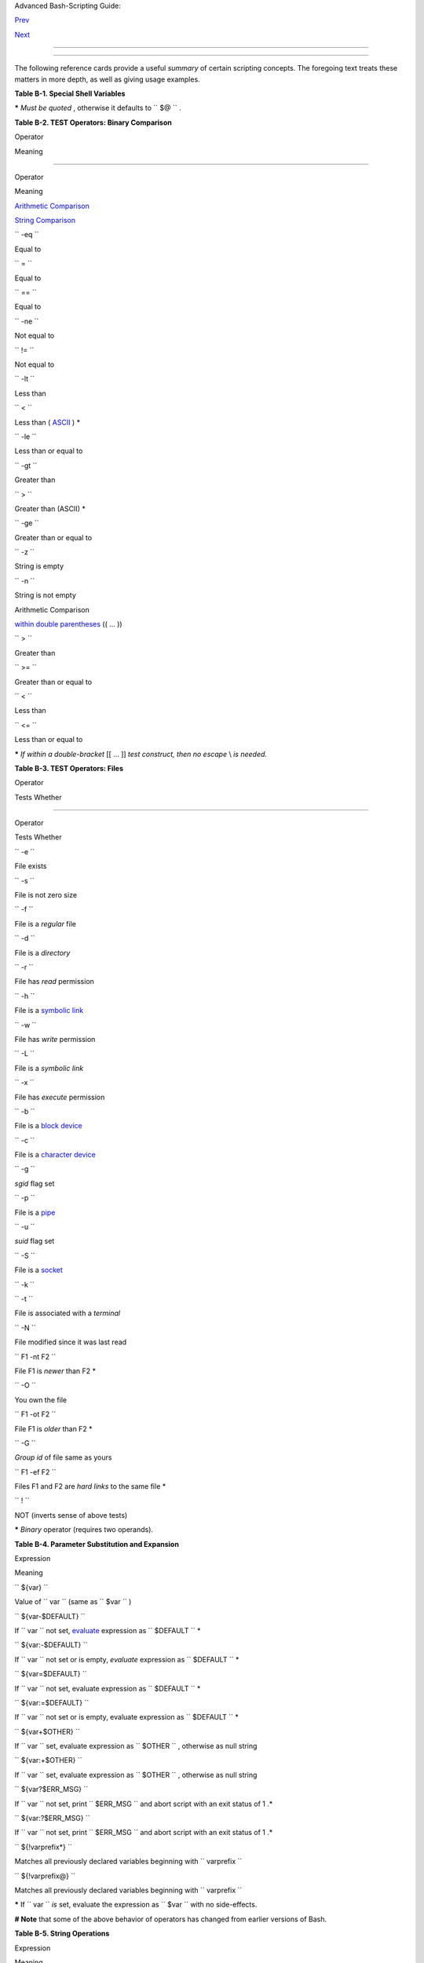 .. raw:: html

   <div class="NAVHEADER">

.. raw:: html

   <table border="0" cellpadding="0" cellspacing="0" summary="Header navigation table" width="100%">

.. raw:: html

   <tr>

.. raw:: html

   <th align="center" colspan="3">

Advanced Bash-Scripting Guide:

.. raw:: html

   </th>

.. raw:: html

   </tr>

.. raw:: html

   <tr>

.. raw:: html

   <td align="left" valign="bottom" width="10%">

`Prev <contributed-scripts.html>`__

.. raw:: html

   </td>

.. raw:: html

   <td align="center" valign="bottom" width="80%">

.. raw:: html

   </td>

.. raw:: html

   <td align="right" valign="bottom" width="10%">

`Next <sedawk.html>`__

.. raw:: html

   </td>

.. raw:: html

   </tr>

.. raw:: html

   </table>

--------------

.. raw:: html

   </div>

.. raw:: html

   <div class="APPENDIX">

  Appendix B. Reference Cards
============================

The following reference cards provide a useful *summary* of certain
scripting concepts. The foregoing text treats these matters in more
depth, as well as giving usage examples.

.. raw:: html

   <div class="TABLE">

**Table B-1. Special Shell Variables**

+--------------------------------------+--------------------------------------+
| Variable                             |
| Meaning                              |
+======================================+======================================+
| ``          $0         ``            | ``          $1         ``            |
| Filename of script                   | Positional parameter #1              |
+--------------------------------------+--------------------------------------+

.. raw:: html

   </div>

**\*** *Must be quoted* , otherwise it defaults to ``      $@     `` .

.. raw:: html

   <div class="TABLE">

**Table B-2. TEST Operators: Binary Comparison**

.. raw:: html

   <table border="1" class="CALSTABLE">

.. raw:: html

   <thead>

.. raw:: html

   <tr>

.. raw:: html

   <th align="LEFT" valign="TOP">

Operator

.. raw:: html

   </th>

.. raw:: html

   <th align="LEFT" valign="TOP">

Meaning

.. raw:: html

   </th>

.. raw:: html

   <th align="LEFT" valign="TOP">

-----

.. raw:: html

   </th>

.. raw:: html

   <th align="LEFT" valign="TOP">

Operator

.. raw:: html

   </th>

.. raw:: html

   <th align="LEFT" valign="TOP">

Meaning

.. raw:: html

   </th>

.. raw:: html

   </tr>

.. raw:: html

   </thead>

.. raw:: html

   <tbody>

.. raw:: html

   <tr>

.. raw:: html

   <td align="LEFT" valign="TOP">

.. raw:: html

   </td>

.. raw:: html

   <td align="LEFT" valign="TOP">

.. raw:: html

   </td>

.. raw:: html

   <td>

.. raw:: html

   </td>

.. raw:: html

   <td>

.. raw:: html

   </td>

.. raw:: html

   <td>

.. raw:: html

   </td>

.. raw:: html

   </tr>

.. raw:: html

   <tr>

.. raw:: html

   <td align="LEFT" valign="TOP">

`Arithmetic Comparison <comparison-ops.html#ICOMPARISON1>`__

.. raw:: html

   </td>

.. raw:: html

   <td align="LEFT" valign="TOP">

.. raw:: html

   </td>

.. raw:: html

   <td align="LEFT" valign="TOP">

.. raw:: html

   </td>

.. raw:: html

   <td align="LEFT" valign="TOP">

`String Comparison <comparison-ops.html#SCOMPARISON1>`__

.. raw:: html

   </td>

.. raw:: html

   <td align="LEFT" valign="TOP">

.. raw:: html

   </td>

.. raw:: html

   </tr>

.. raw:: html

   <tr>

.. raw:: html

   <td align="LEFT" valign="TOP">

``          -eq         ``

.. raw:: html

   </td>

.. raw:: html

   <td align="LEFT" valign="TOP">

Equal to

.. raw:: html

   </td>

.. raw:: html

   <td align="LEFT" valign="TOP">

.. raw:: html

   </td>

.. raw:: html

   <td align="LEFT" valign="TOP">

``          =         ``

.. raw:: html

   </td>

.. raw:: html

   <td align="LEFT" valign="TOP">

Equal to

.. raw:: html

   </td>

.. raw:: html

   </tr>

.. raw:: html

   <tr>

.. raw:: html

   <td align="LEFT" valign="TOP">

.. raw:: html

   </td>

.. raw:: html

   <td align="LEFT" valign="TOP">

.. raw:: html

   </td>

.. raw:: html

   <td align="LEFT" valign="TOP">

.. raw:: html

   </td>

.. raw:: html

   <td align="LEFT" valign="TOP">

``          ==         ``

.. raw:: html

   </td>

.. raw:: html

   <td align="LEFT" valign="TOP">

Equal to

.. raw:: html

   </td>

.. raw:: html

   </tr>

.. raw:: html

   <tr>

.. raw:: html

   <td align="LEFT" valign="TOP">

``          -ne         ``

.. raw:: html

   </td>

.. raw:: html

   <td align="LEFT" valign="TOP">

Not equal to

.. raw:: html

   </td>

.. raw:: html

   <td align="LEFT" valign="TOP">

.. raw:: html

   </td>

.. raw:: html

   <td align="LEFT" valign="TOP">

``          !=         ``

.. raw:: html

   </td>

.. raw:: html

   <td align="LEFT" valign="TOP">

Not equal to

.. raw:: html

   </td>

.. raw:: html

   </tr>

.. raw:: html

   <tr>

.. raw:: html

   <td align="LEFT" valign="TOP">

``          -lt         ``

.. raw:: html

   </td>

.. raw:: html

   <td align="LEFT" valign="TOP">

Less than

.. raw:: html

   </td>

.. raw:: html

   <td align="LEFT" valign="TOP">

.. raw:: html

   </td>

.. raw:: html

   <td align="LEFT" valign="TOP">

``          \<         ``

.. raw:: html

   </td>

.. raw:: html

   <td align="LEFT" valign="TOP">

Less than ( `ASCII <special-chars.html#ASCIIDEF>`__ ) \*

.. raw:: html

   </td>

.. raw:: html

   </tr>

.. raw:: html

   <tr>

.. raw:: html

   <td align="LEFT" valign="TOP">

``          -le         ``

.. raw:: html

   </td>

.. raw:: html

   <td align="LEFT" valign="TOP">

Less than or equal to

.. raw:: html

   </td>

.. raw:: html

   <td align="LEFT" valign="TOP">

.. raw:: html

   </td>

.. raw:: html

   <td align="LEFT" valign="TOP">

.. raw:: html

   </td>

.. raw:: html

   <td>

.. raw:: html

   </td>

.. raw:: html

   </tr>

.. raw:: html

   <tr>

.. raw:: html

   <td align="LEFT" valign="TOP">

``          -gt         ``

.. raw:: html

   </td>

.. raw:: html

   <td align="LEFT" valign="TOP">

Greater than

.. raw:: html

   </td>

.. raw:: html

   <td align="LEFT" valign="TOP">

.. raw:: html

   </td>

.. raw:: html

   <td align="LEFT" valign="TOP">

``          \>         ``

.. raw:: html

   </td>

.. raw:: html

   <td align="LEFT" valign="TOP">

Greater than (ASCII) \*

.. raw:: html

   </td>

.. raw:: html

   </tr>

.. raw:: html

   <tr>

.. raw:: html

   <td align="LEFT" valign="TOP">

``          -ge         ``

.. raw:: html

   </td>

.. raw:: html

   <td align="LEFT" valign="TOP">

Greater than or equal to

.. raw:: html

   </td>

.. raw:: html

   <td align="LEFT" valign="TOP">

.. raw:: html

   </td>

.. raw:: html

   <td align="LEFT" valign="TOP">

.. raw:: html

   </td>

.. raw:: html

   <td>

.. raw:: html

   </td>

.. raw:: html

   </tr>

.. raw:: html

   <tr>

.. raw:: html

   <td align="LEFT" valign="TOP">

.. raw:: html

   </td>

.. raw:: html

   <td align="LEFT" valign="TOP">

.. raw:: html

   </td>

.. raw:: html

   <td align="LEFT" valign="TOP">

.. raw:: html

   </td>

.. raw:: html

   <td align="LEFT" valign="TOP">

``          -z         ``

.. raw:: html

   </td>

.. raw:: html

   <td align="LEFT" valign="TOP">

String is empty

.. raw:: html

   </td>

.. raw:: html

   </tr>

.. raw:: html

   <tr>

.. raw:: html

   <td align="LEFT" valign="TOP">

.. raw:: html

   </td>

.. raw:: html

   <td align="LEFT" valign="TOP">

.. raw:: html

   </td>

.. raw:: html

   <td align="LEFT" valign="TOP">

.. raw:: html

   </td>

.. raw:: html

   <td align="LEFT" valign="TOP">

``          -n         ``

.. raw:: html

   </td>

.. raw:: html

   <td align="LEFT" valign="TOP">

String is not empty

.. raw:: html

   </td>

.. raw:: html

   </tr>

.. raw:: html

   <tr>

.. raw:: html

   <td align="LEFT" valign="TOP">

.. raw:: html

   </td>

.. raw:: html

   <td align="LEFT" valign="TOP">

.. raw:: html

   </td>

.. raw:: html

   <td>

.. raw:: html

   </td>

.. raw:: html

   <td>

.. raw:: html

   </td>

.. raw:: html

   <td>

.. raw:: html

   </td>

.. raw:: html

   </tr>

.. raw:: html

   <tr>

.. raw:: html

   <td align="LEFT" valign="TOP">

Arithmetic Comparison

.. raw:: html

   </td>

.. raw:: html

   <td align="LEFT" valign="TOP">

`within double parentheses <testconstructs.html#DBLPRX>`__ (( ... ))

.. raw:: html

   </td>

.. raw:: html

   <td>

.. raw:: html

   </td>

.. raw:: html

   <td>

.. raw:: html

   </td>

.. raw:: html

   <td>

.. raw:: html

   </td>

.. raw:: html

   </tr>

.. raw:: html

   <tr>

.. raw:: html

   <td align="LEFT" valign="TOP">

``          >         ``

.. raw:: html

   </td>

.. raw:: html

   <td align="LEFT" valign="TOP">

Greater than

.. raw:: html

   </td>

.. raw:: html

   <td>

.. raw:: html

   </td>

.. raw:: html

   <td>

.. raw:: html

   </td>

.. raw:: html

   <td>

.. raw:: html

   </td>

.. raw:: html

   </tr>

.. raw:: html

   <tr>

.. raw:: html

   <td align="LEFT" valign="TOP">

``          >=         ``

.. raw:: html

   </td>

.. raw:: html

   <td align="LEFT" valign="TOP">

Greater than or equal to

.. raw:: html

   </td>

.. raw:: html

   <td>

.. raw:: html

   </td>

.. raw:: html

   <td>

.. raw:: html

   </td>

.. raw:: html

   <td>

.. raw:: html

   </td>

.. raw:: html

   </tr>

.. raw:: html

   <tr>

.. raw:: html

   <td align="LEFT" valign="TOP">

``          <         ``

.. raw:: html

   </td>

.. raw:: html

   <td align="LEFT" valign="TOP">

Less than

.. raw:: html

   </td>

.. raw:: html

   <td>

.. raw:: html

   </td>

.. raw:: html

   <td>

.. raw:: html

   </td>

.. raw:: html

   <td>

.. raw:: html

   </td>

.. raw:: html

   </tr>

.. raw:: html

   <tr>

.. raw:: html

   <td align="LEFT" valign="TOP">

``          <=         ``

.. raw:: html

   </td>

.. raw:: html

   <td align="LEFT" valign="TOP">

Less than or equal to

.. raw:: html

   </td>

.. raw:: html

   <td>

.. raw:: html

   </td>

.. raw:: html

   <td>

.. raw:: html

   </td>

.. raw:: html

   <td>

.. raw:: html

   </td>

.. raw:: html

   </tr>

.. raw:: html

   </tbody>

.. raw:: html

   </table>

.. raw:: html

   </div>

**\*** *If within a double-bracket* [[ ... ]] *test construct, then no
escape* \\ *is needed.*

.. raw:: html

   <div class="TABLE">

**Table B-3. TEST Operators: Files**

.. raw:: html

   <table border="1" class="CALSTABLE">

.. raw:: html

   <thead>

.. raw:: html

   <tr>

.. raw:: html

   <th align="LEFT" valign="TOP">

Operator

.. raw:: html

   </th>

.. raw:: html

   <th align="LEFT" valign="TOP">

Tests Whether

.. raw:: html

   </th>

.. raw:: html

   <th align="LEFT" valign="TOP">

-----

.. raw:: html

   </th>

.. raw:: html

   <th align="LEFT" valign="TOP">

Operator

.. raw:: html

   </th>

.. raw:: html

   <th align="LEFT" valign="TOP">

Tests Whether

.. raw:: html

   </th>

.. raw:: html

   </tr>

.. raw:: html

   </thead>

.. raw:: html

   <tbody>

.. raw:: html

   <tr>

.. raw:: html

   <td align="LEFT" valign="TOP">

``          -e         ``

.. raw:: html

   </td>

.. raw:: html

   <td align="LEFT" valign="TOP">

File exists

.. raw:: html

   </td>

.. raw:: html

   <td align="LEFT" valign="TOP">

.. raw:: html

   </td>

.. raw:: html

   <td align="LEFT" valign="TOP">

``          -s         ``

.. raw:: html

   </td>

.. raw:: html

   <td align="LEFT" valign="TOP">

File is not zero size

.. raw:: html

   </td>

.. raw:: html

   </tr>

.. raw:: html

   <tr>

.. raw:: html

   <td align="LEFT" valign="TOP">

``          -f         ``

.. raw:: html

   </td>

.. raw:: html

   <td align="LEFT" valign="TOP">

File is a *regular* file

.. raw:: html

   </td>

.. raw:: html

   <td>

.. raw:: html

   </td>

.. raw:: html

   <td>

.. raw:: html

   </td>

.. raw:: html

   <td>

.. raw:: html

   </td>

.. raw:: html

   </tr>

.. raw:: html

   <tr>

.. raw:: html

   <td align="LEFT" valign="TOP">

``          -d         ``

.. raw:: html

   </td>

.. raw:: html

   <td align="LEFT" valign="TOP">

File is a *directory*

.. raw:: html

   </td>

.. raw:: html

   <td align="LEFT" valign="TOP">

.. raw:: html

   </td>

.. raw:: html

   <td align="LEFT" valign="TOP">

``          -r         ``

.. raw:: html

   </td>

.. raw:: html

   <td align="LEFT" valign="TOP">

File has *read* permission

.. raw:: html

   </td>

.. raw:: html

   </tr>

.. raw:: html

   <tr>

.. raw:: html

   <td align="LEFT" valign="TOP">

``          -h         ``

.. raw:: html

   </td>

.. raw:: html

   <td align="LEFT" valign="TOP">

File is a `symbolic link <basic.html#SYMLINKREF>`__

.. raw:: html

   </td>

.. raw:: html

   <td align="LEFT" valign="TOP">

.. raw:: html

   </td>

.. raw:: html

   <td align="LEFT" valign="TOP">

``          -w         ``

.. raw:: html

   </td>

.. raw:: html

   <td align="LEFT" valign="TOP">

File has *write* permission

.. raw:: html

   </td>

.. raw:: html

   </tr>

.. raw:: html

   <tr>

.. raw:: html

   <td align="LEFT" valign="TOP">

``          -L         ``

.. raw:: html

   </td>

.. raw:: html

   <td align="LEFT" valign="TOP">

File is a *symbolic link*

.. raw:: html

   </td>

.. raw:: html

   <td align="LEFT" valign="TOP">

.. raw:: html

   </td>

.. raw:: html

   <td align="LEFT" valign="TOP">

``          -x         ``

.. raw:: html

   </td>

.. raw:: html

   <td align="LEFT" valign="TOP">

File has *execute* permission

.. raw:: html

   </td>

.. raw:: html

   </tr>

.. raw:: html

   <tr>

.. raw:: html

   <td align="LEFT" valign="TOP">

``          -b         ``

.. raw:: html

   </td>

.. raw:: html

   <td align="LEFT" valign="TOP">

File is a `block device <devref1.html#BLOCKDEVREF>`__

.. raw:: html

   </td>

.. raw:: html

   <td>

.. raw:: html

   </td>

.. raw:: html

   <td>

.. raw:: html

   </td>

.. raw:: html

   <td>

.. raw:: html

   </td>

.. raw:: html

   </tr>

.. raw:: html

   <tr>

.. raw:: html

   <td align="LEFT" valign="TOP">

``          -c         ``

.. raw:: html

   </td>

.. raw:: html

   <td align="LEFT" valign="TOP">

File is a `character device <devref1.html#CHARDEVREF>`__

.. raw:: html

   </td>

.. raw:: html

   <td align="LEFT" valign="TOP">

.. raw:: html

   </td>

.. raw:: html

   <td align="LEFT" valign="TOP">

``          -g         ``

.. raw:: html

   </td>

.. raw:: html

   <td align="LEFT" valign="TOP">

*sgid* flag set

.. raw:: html

   </td>

.. raw:: html

   </tr>

.. raw:: html

   <tr>

.. raw:: html

   <td align="LEFT" valign="TOP">

``          -p         ``

.. raw:: html

   </td>

.. raw:: html

   <td align="LEFT" valign="TOP">

File is a `pipe <special-chars.html#PIPEREF>`__

.. raw:: html

   </td>

.. raw:: html

   <td align="LEFT" valign="TOP">

.. raw:: html

   </td>

.. raw:: html

   <td align="LEFT" valign="TOP">

``          -u         ``

.. raw:: html

   </td>

.. raw:: html

   <td align="LEFT" valign="TOP">

*suid* flag set

.. raw:: html

   </td>

.. raw:: html

   </tr>

.. raw:: html

   <tr>

.. raw:: html

   <td align="LEFT" valign="TOP">

``          -S         ``

.. raw:: html

   </td>

.. raw:: html

   <td align="LEFT" valign="TOP">

File is a `socket <devref1.html#SOCKETREF>`__

.. raw:: html

   </td>

.. raw:: html

   <td align="LEFT" valign="TOP">

.. raw:: html

   </td>

.. raw:: html

   <td align="LEFT" valign="TOP">

``          -k         ``

.. raw:: html

   </td>

.. raw:: html

   <td align="LEFT" valign="TOP">

 "sticky bit" set

.. raw:: html

   </td>

.. raw:: html

   </tr>

.. raw:: html

   <tr>

.. raw:: html

   <td align="LEFT" valign="TOP">

``          -t         ``

.. raw:: html

   </td>

.. raw:: html

   <td align="LEFT" valign="TOP">

File is associated with a *terminal*

.. raw:: html

   </td>

.. raw:: html

   <td>

.. raw:: html

   </td>

.. raw:: html

   <td>

.. raw:: html

   </td>

.. raw:: html

   <td>

.. raw:: html

   </td>

.. raw:: html

   </tr>

.. raw:: html

   <tr>

.. raw:: html

   <td align="LEFT" valign="TOP">

.. raw:: html

   </td>

.. raw:: html

   <td>

.. raw:: html

   </td>

.. raw:: html

   <td>

.. raw:: html

   </td>

.. raw:: html

   <td>

.. raw:: html

   </td>

.. raw:: html

   <td>

.. raw:: html

   </td>

.. raw:: html

   </tr>

.. raw:: html

   <tr>

.. raw:: html

   <td align="LEFT" valign="TOP">

``          -N         ``

.. raw:: html

   </td>

.. raw:: html

   <td align="LEFT" valign="TOP">

File modified since it was last read

.. raw:: html

   </td>

.. raw:: html

   <td align="LEFT" valign="TOP">

.. raw:: html

   </td>

.. raw:: html

   <td align="LEFT" valign="TOP">

``          F1 -nt F2         ``

.. raw:: html

   </td>

.. raw:: html

   <td align="LEFT" valign="TOP">

File F1 is *newer* than F2 \*

.. raw:: html

   </td>

.. raw:: html

   </tr>

.. raw:: html

   <tr>

.. raw:: html

   <td align="LEFT" valign="TOP">

``          -O         ``

.. raw:: html

   </td>

.. raw:: html

   <td align="LEFT" valign="TOP">

You own the file

.. raw:: html

   </td>

.. raw:: html

   <td align="LEFT" valign="TOP">

.. raw:: html

   </td>

.. raw:: html

   <td align="LEFT" valign="TOP">

``          F1 -ot F2         ``

.. raw:: html

   </td>

.. raw:: html

   <td align="LEFT" valign="TOP">

File F1 is *older* than F2 \*

.. raw:: html

   </td>

.. raw:: html

   </tr>

.. raw:: html

   <tr>

.. raw:: html

   <td align="LEFT" valign="TOP">

``          -G         ``

.. raw:: html

   </td>

.. raw:: html

   <td align="LEFT" valign="TOP">

*Group id* of file same as yours

.. raw:: html

   </td>

.. raw:: html

   <td align="LEFT" valign="TOP">

.. raw:: html

   </td>

.. raw:: html

   <td align="LEFT" valign="TOP">

``          F1 -ef F2         ``

.. raw:: html

   </td>

.. raw:: html

   <td align="LEFT" valign="TOP">

Files F1 and F2 are *hard links* to the same file \*

.. raw:: html

   </td>

.. raw:: html

   </tr>

.. raw:: html

   <tr>

.. raw:: html

   <td align="LEFT" valign="TOP">

.. raw:: html

   </td>

.. raw:: html

   <td>

.. raw:: html

   </td>

.. raw:: html

   <td>

.. raw:: html

   </td>

.. raw:: html

   <td>

.. raw:: html

   </td>

.. raw:: html

   <td>

.. raw:: html

   </td>

.. raw:: html

   </tr>

.. raw:: html

   <tr>

.. raw:: html

   <td align="LEFT" valign="TOP">

``          !         ``

.. raw:: html

   </td>

.. raw:: html

   <td align="LEFT" valign="TOP">

NOT (inverts sense of above tests)

.. raw:: html

   </td>

.. raw:: html

   <td>

.. raw:: html

   </td>

.. raw:: html

   <td>

.. raw:: html

   </td>

.. raw:: html

   <td>

.. raw:: html

   </td>

.. raw:: html

   </tr>

.. raw:: html

   </tbody>

.. raw:: html

   </table>

.. raw:: html

   </div>

**\*** *Binary* operator (requires two operands).

.. raw:: html

   <div class="TABLE">

**Table B-4. Parameter Substitution and Expansion**

.. raw:: html

   <table border="1" class="CALSTABLE">

.. raw:: html

   <thead>

.. raw:: html

   <tr>

.. raw:: html

   <th align="LEFT" valign="TOP">

Expression

.. raw:: html

   </th>

.. raw:: html

   <th align="LEFT" valign="TOP">

Meaning

.. raw:: html

   </th>

.. raw:: html

   </tr>

.. raw:: html

   </thead>

.. raw:: html

   <tbody>

.. raw:: html

   <tr>

.. raw:: html

   <td align="LEFT" valign="TOP">

``          ${var}         ``

.. raw:: html

   </td>

.. raw:: html

   <td align="LEFT" valign="TOP">

Value of ``                     var                   `` (same as
``                     $var                   `` )

.. raw:: html

   </td>

.. raw:: html

   </tr>

.. raw:: html

   <tr>

.. raw:: html

   <td align="LEFT" valign="TOP">

.. raw:: html

   </td>

.. raw:: html

   <td align="LEFT" valign="TOP">

.. raw:: html

   </td>

.. raw:: html

   </tr>

.. raw:: html

   <tr>

.. raw:: html

   <td align="LEFT" valign="TOP">

``          ${var-$DEFAULT}         ``

.. raw:: html

   </td>

.. raw:: html

   <td align="LEFT" valign="TOP">

If ``                     var                   `` not set,
`evaluate <internal.html#EVALREF>`__ expression as
``                     $DEFAULT                   `` \*

.. raw:: html

   </td>

.. raw:: html

   </tr>

.. raw:: html

   <tr>

.. raw:: html

   <td align="LEFT" valign="TOP">

``          ${var:-$DEFAULT}         ``

.. raw:: html

   </td>

.. raw:: html

   <td align="LEFT" valign="TOP">

If ``                     var                   `` not set or is empty,
*evaluate* expression as
``                     $DEFAULT                   `` \*

.. raw:: html

   </td>

.. raw:: html

   </tr>

.. raw:: html

   <tr>

.. raw:: html

   <td align="LEFT" valign="TOP">

.. raw:: html

   </td>

.. raw:: html

   <td align="LEFT" valign="TOP">

.. raw:: html

   </td>

.. raw:: html

   </tr>

.. raw:: html

   <tr>

.. raw:: html

   <td align="LEFT" valign="TOP">

``          ${var=$DEFAULT}         ``

.. raw:: html

   </td>

.. raw:: html

   <td align="LEFT" valign="TOP">

If ``                     var                   `` not set, evaluate
expression as ``                     $DEFAULT                   `` \*

.. raw:: html

   </td>

.. raw:: html

   </tr>

.. raw:: html

   <tr>

.. raw:: html

   <td align="LEFT" valign="TOP">

``          ${var:=$DEFAULT}         ``

.. raw:: html

   </td>

.. raw:: html

   <td align="LEFT" valign="TOP">

If ``                     var                   `` not set or is empty,
evaluate expression as
``                     $DEFAULT                   `` \*

.. raw:: html

   </td>

.. raw:: html

   </tr>

.. raw:: html

   <tr>

.. raw:: html

   <td align="LEFT" valign="TOP">

.. raw:: html

   </td>

.. raw:: html

   <td align="LEFT" valign="TOP">

.. raw:: html

   </td>

.. raw:: html

   </tr>

.. raw:: html

   <tr>

.. raw:: html

   <td align="LEFT" valign="TOP">

``          ${var+$OTHER}         ``

.. raw:: html

   </td>

.. raw:: html

   <td align="LEFT" valign="TOP">

If ``                     var                   `` set, evaluate
expression as ``                     $OTHER                   `` ,
otherwise as null string

.. raw:: html

   </td>

.. raw:: html

   </tr>

.. raw:: html

   <tr>

.. raw:: html

   <td align="LEFT" valign="TOP">

``          ${var:+$OTHER}         ``

.. raw:: html

   </td>

.. raw:: html

   <td align="LEFT" valign="TOP">

If ``                     var                   `` set, evaluate
expression as ``                     $OTHER                   `` ,
otherwise as null string

.. raw:: html

   </td>

.. raw:: html

   </tr>

.. raw:: html

   <tr>

.. raw:: html

   <td align="LEFT" valign="TOP">

.. raw:: html

   </td>

.. raw:: html

   <td align="LEFT" valign="TOP">

.. raw:: html

   </td>

.. raw:: html

   </tr>

.. raw:: html

   <tr>

.. raw:: html

   <td align="LEFT" valign="TOP">

``          ${var?$ERR_MSG}         ``

.. raw:: html

   </td>

.. raw:: html

   <td align="LEFT" valign="TOP">

If ``                     var                   `` not set, print
``                     $ERR_MSG                   `` and abort script
with an exit status of 1 .\*

.. raw:: html

   </td>

.. raw:: html

   </tr>

.. raw:: html

   <tr>

.. raw:: html

   <td align="LEFT" valign="TOP">

``          ${var:?$ERR_MSG}         ``

.. raw:: html

   </td>

.. raw:: html

   <td align="LEFT" valign="TOP">

If ``                     var                   `` not set, print
``                     $ERR_MSG                   `` and abort script
with an exit status of 1 .\*

.. raw:: html

   </td>

.. raw:: html

   </tr>

.. raw:: html

   <tr>

.. raw:: html

   <td align="LEFT" valign="TOP">

.. raw:: html

   </td>

.. raw:: html

   <td align="LEFT" valign="TOP">

.. raw:: html

   </td>

.. raw:: html

   </tr>

.. raw:: html

   <tr>

.. raw:: html

   <td align="LEFT" valign="TOP">

``          ${!varprefix*}         ``

.. raw:: html

   </td>

.. raw:: html

   <td align="LEFT" valign="TOP">

Matches all previously declared variables beginning with
``                     varprefix                   ``

.. raw:: html

   </td>

.. raw:: html

   </tr>

.. raw:: html

   <tr>

.. raw:: html

   <td align="LEFT" valign="TOP">

``          ${!varprefix@}         ``

.. raw:: html

   </td>

.. raw:: html

   <td align="LEFT" valign="TOP">

Matches all previously declared variables beginning with
``                     varprefix                   ``

.. raw:: html

   </td>

.. raw:: html

   </tr>

.. raw:: html

   </tbody>

.. raw:: html

   </table>

.. raw:: html

   </div>

**\*** If ``             var           `` *is* set, evaluate the
expression as ``             $var           `` with no side-effects.

**# Note** that some of the above behavior of operators has changed from
earlier versions of Bash.

.. raw:: html

   <div class="TABLE">

**Table B-5. String Operations**

.. raw:: html

   <table border="1" class="CALSTABLE">

.. raw:: html

   <thead>

.. raw:: html

   <tr>

.. raw:: html

   <th align="LEFT" valign="TOP">

Expression

.. raw:: html

   </th>

.. raw:: html

   <th align="LEFT" valign="TOP">

Meaning

.. raw:: html

   </th>

.. raw:: html

   </tr>

.. raw:: html

   </thead>

.. raw:: html

   <tbody>

.. raw:: html

   <tr>

.. raw:: html

   <td align="LEFT" valign="TOP">

``          ${#string}         ``

.. raw:: html

   </td>

.. raw:: html

   <td align="LEFT" valign="TOP">

Length of ``                     $string                   ``

.. raw:: html

   </td>

.. raw:: html

   </tr>

.. raw:: html

   <tr>

.. raw:: html

   <td align="LEFT" valign="TOP">

.. raw:: html

   </td>

.. raw:: html

   <td align="LEFT" valign="TOP">

.. raw:: html

   </td>

.. raw:: html

   </tr>

.. raw:: html

   <tr>

.. raw:: html

   <td align="LEFT" valign="TOP">

``          ${string:position}         ``

.. raw:: html

   </td>

.. raw:: html

   <td align="LEFT" valign="TOP">

Extract substring from
``                     $string                   `` at
``                     $position                   ``

.. raw:: html

   </td>

.. raw:: html

   </tr>

.. raw:: html

   <tr>

.. raw:: html

   <td align="LEFT" valign="TOP">

``          ${string:position:length}         ``

.. raw:: html

   </td>

.. raw:: html

   <td align="LEFT" valign="TOP">

Extract ``                     $length                   `` characters
substring from ``                     $string                   `` at
``                     $position                   `` [zero-indexed,
first character is at position 0]

.. raw:: html

   </td>

.. raw:: html

   </tr>

.. raw:: html

   <tr>

.. raw:: html

   <td align="LEFT" valign="TOP">

.. raw:: html

   </td>

.. raw:: html

   <td align="LEFT" valign="TOP">

.. raw:: html

   </td>

.. raw:: html

   </tr>

.. raw:: html

   <tr>

.. raw:: html

   <td align="LEFT" valign="TOP">

``          ${string#substring}         ``

.. raw:: html

   </td>

.. raw:: html

   <td align="LEFT" valign="TOP">

Strip shortest match of
``                     $substring                   `` from front of
``                     $string                   ``

.. raw:: html

   </td>

.. raw:: html

   </tr>

.. raw:: html

   <tr>

.. raw:: html

   <td align="LEFT" valign="TOP">

``          ${string##substring}         ``

.. raw:: html

   </td>

.. raw:: html

   <td align="LEFT" valign="TOP">

Strip longest match of
``                     $substring                   `` from front of
``                     $string                   ``

.. raw:: html

   </td>

.. raw:: html

   </tr>

.. raw:: html

   <tr>

.. raw:: html

   <td align="LEFT" valign="TOP">

``          ${string%substring}         ``

.. raw:: html

   </td>

.. raw:: html

   <td align="LEFT" valign="TOP">

Strip shortest match of
``                     $substring                   `` from back of
``                     $string                   ``

.. raw:: html

   </td>

.. raw:: html

   </tr>

.. raw:: html

   <tr>

.. raw:: html

   <td align="LEFT" valign="TOP">

``          ${string%%substring}         ``

.. raw:: html

   </td>

.. raw:: html

   <td align="LEFT" valign="TOP">

Strip longest match of
``                     $substring                   `` from back of
``                     $string                   ``

.. raw:: html

   </td>

.. raw:: html

   </tr>

.. raw:: html

   <tr>

.. raw:: html

   <td align="LEFT" valign="TOP">

.. raw:: html

   </td>

.. raw:: html

   <td align="LEFT" valign="TOP">

.. raw:: html

   </td>

.. raw:: html

   </tr>

.. raw:: html

   <tr>

.. raw:: html

   <td align="LEFT" valign="TOP">

``          ${string/substring/replacement}         ``

.. raw:: html

   </td>

.. raw:: html

   <td align="LEFT" valign="TOP">

Replace first match of
``                     $substring                   `` with
``                     $replacement                   ``

.. raw:: html

   </td>

.. raw:: html

   </tr>

.. raw:: html

   <tr>

.. raw:: html

   <td align="LEFT" valign="TOP">

``          ${string//substring/replacement}         ``

.. raw:: html

   </td>

.. raw:: html

   <td align="LEFT" valign="TOP">

Replace *all* matches of
``                     $substring                   `` with
``                     $replacement                   ``

.. raw:: html

   </td>

.. raw:: html

   </tr>

.. raw:: html

   <tr>

.. raw:: html

   <td align="LEFT" valign="TOP">

``          ${string/#substring/replacement}         ``

.. raw:: html

   </td>

.. raw:: html

   <td align="LEFT" valign="TOP">

If ``                     $substring                   `` matches
*front* end of ``                     $string                   `` ,
substitute ``                     $replacement                   `` for
``                     $substring                   ``

.. raw:: html

   </td>

.. raw:: html

   </tr>

.. raw:: html

   <tr>

.. raw:: html

   <td align="LEFT" valign="TOP">

``          ${string/%substring/replacement}         ``

.. raw:: html

   </td>

.. raw:: html

   <td align="LEFT" valign="TOP">

If ``                     $substring                   `` matches *back*
end of ``                     $string                   `` , substitute
``                     $replacement                   `` for
``                     $substring                   ``

.. raw:: html

   </td>

.. raw:: html

   </tr>

.. raw:: html

   <tr>

.. raw:: html

   <td align="LEFT" valign="TOP">

.. raw:: html

   </td>

.. raw:: html

   <td align="LEFT" valign="TOP">

.. raw:: html

   </td>

.. raw:: html

   </tr>

.. raw:: html

   <tr>

.. raw:: html

   <td align="LEFT" valign="TOP">

.. raw:: html

   </td>

.. raw:: html

   <td align="LEFT" valign="TOP">

.. raw:: html

   </td>

.. raw:: html

   </tr>

.. raw:: html

   <tr>

.. raw:: html

   <td align="LEFT" valign="TOP">

``          expr match "$string" '$substring'         ``

.. raw:: html

   </td>

.. raw:: html

   <td align="LEFT" valign="TOP">

Length of matching
``                     $substring                   `` \* at beginning
of ``                     $string                   ``

.. raw:: html

   </td>

.. raw:: html

   </tr>

.. raw:: html

   <tr>

.. raw:: html

   <td align="LEFT" valign="TOP">

``          expr "$string" : '$substring'         ``

.. raw:: html

   </td>

.. raw:: html

   <td align="LEFT" valign="TOP">

Length of matching
``                     $substring                   `` \* at beginning
of ``                     $string                   ``

.. raw:: html

   </td>

.. raw:: html

   </tr>

.. raw:: html

   <tr>

.. raw:: html

   <td align="LEFT" valign="TOP">

``          expr index "$string" $substring         ``

.. raw:: html

   </td>

.. raw:: html

   <td align="LEFT" valign="TOP">

Numerical position in
``                     $string                   `` of first character
in ``                     $substring                   `` \* that
matches [0 if no match, first character counts as position 1]

.. raw:: html

   </td>

.. raw:: html

   </tr>

.. raw:: html

   <tr>

.. raw:: html

   <td align="LEFT" valign="TOP">

``          expr substr $string $position             $length         ``

.. raw:: html

   </td>

.. raw:: html

   <td align="LEFT" valign="TOP">

Extract ``                     $length                   `` characters
from ``                     $string                   `` starting at
``                     $position                   `` [0 if no match,
first character counts as position 1]

.. raw:: html

   </td>

.. raw:: html

   </tr>

.. raw:: html

   <tr>

.. raw:: html

   <td align="LEFT" valign="TOP">

``          expr match "$string"             '\($substring\)'         ``

.. raw:: html

   </td>

.. raw:: html

   <td align="LEFT" valign="TOP">

Extract ``                     $substring                   `` \*,
searching from beginning of
``                     $string                   ``

.. raw:: html

   </td>

.. raw:: html

   </tr>

.. raw:: html

   <tr>

.. raw:: html

   <td align="LEFT" valign="TOP">

``          expr "$string" :             '\($substring\)'         ``

.. raw:: html

   </td>

.. raw:: html

   <td align="LEFT" valign="TOP">

Extract ``                     $substring                   `` \* ,
searching from beginning of
``                     $string                   ``

.. raw:: html

   </td>

.. raw:: html

   </tr>

.. raw:: html

   <tr>

.. raw:: html

   <td align="LEFT" valign="TOP">

``          expr match "$string"             '.*\($substring\)'         ``

.. raw:: html

   </td>

.. raw:: html

   <td align="LEFT" valign="TOP">

Extract ``                     $substring                   `` \*,
searching from end of
``                     $string                   ``

.. raw:: html

   </td>

.. raw:: html

   </tr>

.. raw:: html

   <tr>

.. raw:: html

   <td align="LEFT" valign="TOP">

``          expr "$string" :             '.*\($substring\)'         ``

.. raw:: html

   </td>

.. raw:: html

   <td align="LEFT" valign="TOP">

Extract ``                     $substring                   `` \*,
searching from end of
``                     $string                   ``

.. raw:: html

   </td>

.. raw:: html

   </tr>

.. raw:: html

   </tbody>

.. raw:: html

   </table>

.. raw:: html

   </div>

**\*** Where ``             $substring           `` is a `Regular
Expression <regexp.html#REGEXREF>`__ .

.. raw:: html

   <div class="TABLE">

**Table B-6. Miscellaneous Constructs**

.. raw:: html

   <table border="1" class="CALSTABLE">

.. raw:: html

   <thead>

.. raw:: html

   <tr>

.. raw:: html

   <th align="LEFT" valign="TOP">

Expression

.. raw:: html

   </th>

.. raw:: html

   <th align="LEFT" valign="TOP">

Interpretation

.. raw:: html

   </th>

.. raw:: html

   </tr>

.. raw:: html

   </thead>

.. raw:: html

   <tbody>

.. raw:: html

   <tr>

.. raw:: html

   <td align="LEFT" valign="TOP">

.. raw:: html

   </td>

.. raw:: html

   <td align="LEFT" valign="TOP">

.. raw:: html

   </td>

.. raw:: html

   </tr>

.. raw:: html

   <tr>

.. raw:: html

   <td align="LEFT" valign="TOP">

`Brackets <x17129.html#BRACKETSREF>`__

.. raw:: html

   </td>

.. raw:: html

   <td align="LEFT" valign="TOP">

.. raw:: html

   </td>

.. raw:: html

   </tr>

.. raw:: html

   <tr>

.. raw:: html

   <td align="LEFT" valign="TOP">

``          if [ CONDITION ]         ``

.. raw:: html

   </td>

.. raw:: html

   <td align="LEFT" valign="TOP">

`Test construct <special-chars.html#LEFTBRACKET>`__

.. raw:: html

   </td>

.. raw:: html

   </tr>

.. raw:: html

   <tr>

.. raw:: html

   <td align="LEFT" valign="TOP">

``          if [[ CONDITION ]]         ``

.. raw:: html

   </td>

.. raw:: html

   <td align="LEFT" valign="TOP">

`Extended test construct <testconstructs.html#DBLBRACKETS>`__

.. raw:: html

   </td>

.. raw:: html

   </tr>

.. raw:: html

   <tr>

.. raw:: html

   <td align="LEFT" valign="TOP">

``          Array[1]=element1         ``

.. raw:: html

   </td>

.. raw:: html

   <td align="LEFT" valign="TOP">

`Array initialization <arrays.html#ARRAYREF>`__

.. raw:: html

   </td>

.. raw:: html

   </tr>

.. raw:: html

   <tr>

.. raw:: html

   <td align="LEFT" valign="TOP">

``          [a-z]         ``

.. raw:: html

   </td>

.. raw:: html

   <td align="LEFT" valign="TOP">

`Range of characters <x17129.html#BRACKETSREF>`__ within a `Regular
Expression <regexp.html#REGEXREF>`__

.. raw:: html

   </td>

.. raw:: html

   </tr>

.. raw:: html

   <tr>

.. raw:: html

   <td align="LEFT" valign="TOP">

.. raw:: html

   </td>

.. raw:: html

   <td align="LEFT" valign="TOP">

.. raw:: html

   </td>

.. raw:: html

   </tr>

.. raw:: html

   <tr>

.. raw:: html

   <td align="LEFT" valign="TOP">

Curly Brackets

.. raw:: html

   </td>

.. raw:: html

   <td align="LEFT" valign="TOP">

.. raw:: html

   </td>

.. raw:: html

   </tr>

.. raw:: html

   <tr>

.. raw:: html

   <td align="LEFT" valign="TOP">

``          ${variable}         ``

.. raw:: html

   </td>

.. raw:: html

   <td align="LEFT" valign="TOP">

`Parameter substitution <parameter-substitution.html#PARAMSUBREF>`__

.. raw:: html

   </td>

.. raw:: html

   </tr>

.. raw:: html

   <tr>

.. raw:: html

   <td align="LEFT" valign="TOP">

``          ${!variable}         ``

.. raw:: html

   </td>

.. raw:: html

   <td align="LEFT" valign="TOP">

`Indirect variable reference <ivr.html#IVRREF>`__

.. raw:: html

   </td>

.. raw:: html

   </tr>

.. raw:: html

   <tr>

.. raw:: html

   <td align="LEFT" valign="TOP">

``          { command1; command2; . . . commandN; }         ``

.. raw:: html

   </td>

.. raw:: html

   <td align="LEFT" valign="TOP">

`Block of code <special-chars.html#CODEBLOCKREF>`__

.. raw:: html

   </td>

.. raw:: html

   </tr>

.. raw:: html

   <tr>

.. raw:: html

   <td align="LEFT" valign="TOP">

``          {string1,string2,string3,...}         ``

.. raw:: html

   </td>

.. raw:: html

   <td align="LEFT" valign="TOP">

`Brace expansion <special-chars.html#BRACEEXPREF>`__

.. raw:: html

   </td>

.. raw:: html

   </tr>

.. raw:: html

   <tr>

.. raw:: html

   <td align="LEFT" valign="TOP">

``          {a..z}         ``

.. raw:: html

   </td>

.. raw:: html

   <td align="LEFT" valign="TOP">

`Extended brace expansion <bashver3.html#BRACEEXPREF3>`__

.. raw:: html

   </td>

.. raw:: html

   </tr>

.. raw:: html

   <tr>

.. raw:: html

   <td align="LEFT" valign="TOP">

``          {}         ``

.. raw:: html

   </td>

.. raw:: html

   <td align="LEFT" valign="TOP">

Text replacement, after `find <moreadv.html#CURLYBRACKETSREF>`__ and
`xargs <moreadv.html#XARGSCURLYREF>`__

.. raw:: html

   </td>

.. raw:: html

   </tr>

.. raw:: html

   <tr>

.. raw:: html

   <td align="LEFT" valign="TOP">

.. raw:: html

   </td>

.. raw:: html

   <td align="LEFT" valign="TOP">

.. raw:: html

   </td>

.. raw:: html

   </tr>

.. raw:: html

   <tr>

.. raw:: html

   <td align="LEFT" valign="TOP">

.. raw:: html

   </td>

.. raw:: html

   <td align="LEFT" valign="TOP">

.. raw:: html

   </td>

.. raw:: html

   </tr>

.. raw:: html

   <tr>

.. raw:: html

   <td align="LEFT" valign="TOP">

`Parentheses <special-chars.html#PARENSREF>`__

.. raw:: html

   </td>

.. raw:: html

   <td align="LEFT" valign="TOP">

.. raw:: html

   </td>

.. raw:: html

   </tr>

.. raw:: html

   <tr>

.. raw:: html

   <td align="LEFT" valign="TOP">

``          ( command1; command2 )         ``

.. raw:: html

   </td>

.. raw:: html

   <td align="LEFT" valign="TOP">

Command group executed within a
`subshell <subshells.html#SUBSHELLSREF>`__

.. raw:: html

   </td>

.. raw:: html

   </tr>

.. raw:: html

   <tr>

.. raw:: html

   <td align="LEFT" valign="TOP">

``          Array=(element1 element2 element3)         ``

.. raw:: html

   </td>

.. raw:: html

   <td align="LEFT" valign="TOP">

`Array initialization <arrays.html#ARRAYINIT0>`__

.. raw:: html

   </td>

.. raw:: html

   </tr>

.. raw:: html

   <tr>

.. raw:: html

   <td align="LEFT" valign="TOP">

``          result=$(COMMAND)         ``

.. raw:: html

   </td>

.. raw:: html

   <td align="LEFT" valign="TOP">

`Command substitution <commandsub.html#CSPARENS>`__ , new style

.. raw:: html

   </td>

.. raw:: html

   </tr>

.. raw:: html

   <tr>

.. raw:: html

   <td align="LEFT" valign="TOP">

``          >(COMMAND)         ``

.. raw:: html

   </td>

.. raw:: html

   <td align="LEFT" valign="TOP">

`Process substitution <process-sub.html#PROCESSSUBREF>`__

.. raw:: html

   </td>

.. raw:: html

   </tr>

.. raw:: html

   <tr>

.. raw:: html

   <td align="LEFT" valign="TOP">

``          <(COMMAND)         ``

.. raw:: html

   </td>

.. raw:: html

   <td align="LEFT" valign="TOP">

Process substitution

.. raw:: html

   </td>

.. raw:: html

   </tr>

.. raw:: html

   <tr>

.. raw:: html

   <td align="LEFT" valign="TOP">

.. raw:: html

   </td>

.. raw:: html

   <td align="LEFT" valign="TOP">

.. raw:: html

   </td>

.. raw:: html

   </tr>

.. raw:: html

   <tr>

.. raw:: html

   <td align="LEFT" valign="TOP">

`Double Parentheses <dblparens.html>`__

.. raw:: html

   </td>

.. raw:: html

   <td align="LEFT" valign="TOP">

.. raw:: html

   </td>

.. raw:: html

   </tr>

.. raw:: html

   <tr>

.. raw:: html

   <td align="LEFT" valign="TOP">

``          (( var = 78 ))         ``

.. raw:: html

   </td>

.. raw:: html

   <td align="LEFT" valign="TOP">

`Integer arithmetic <dblparens.html#DBLPARENSREF>`__

.. raw:: html

   </td>

.. raw:: html

   </tr>

.. raw:: html

   <tr>

.. raw:: html

   <td align="LEFT" valign="TOP">

``          var=$(( 20 + 5 ))         ``

.. raw:: html

   </td>

.. raw:: html

   <td align="LEFT" valign="TOP">

Integer arithmetic, with variable assignment

.. raw:: html

   </td>

.. raw:: html

   </tr>

.. raw:: html

   <tr>

.. raw:: html

   <td align="LEFT" valign="TOP">

``          (( var++ ))         ``

.. raw:: html

   </td>

.. raw:: html

   <td align="LEFT" valign="TOP">

*C-style* `variable increment <dblparens.html#PLUSPLUSREF>`__

.. raw:: html

   </td>

.. raw:: html

   </tr>

.. raw:: html

   <tr>

.. raw:: html

   <td align="LEFT" valign="TOP">

``          (( var-- ))         ``

.. raw:: html

   </td>

.. raw:: html

   <td align="LEFT" valign="TOP">

*C-style* `variable decrement <dblparens.html#PLUSPLUSREF>`__

.. raw:: html

   </td>

.. raw:: html

   </tr>

.. raw:: html

   <tr>

.. raw:: html

   <td align="LEFT" valign="TOP">

``          (( var0 = var1<98?9:21 ))         ``

.. raw:: html

   </td>

.. raw:: html

   <td align="LEFT" valign="TOP">

*C-style* `ternary <special-chars.html#CSTRINARY>`__ operation

.. raw:: html

   </td>

.. raw:: html

   </tr>

.. raw:: html

   <tr>

.. raw:: html

   <td align="LEFT" valign="TOP">

.. raw:: html

   </td>

.. raw:: html

   <td align="LEFT" valign="TOP">

.. raw:: html

   </td>

.. raw:: html

   </tr>

.. raw:: html

   <tr>

.. raw:: html

   <td align="LEFT" valign="TOP">

`Quoting <quoting.html#QUOTINGREF>`__

.. raw:: html

   </td>

.. raw:: html

   <td align="LEFT" valign="TOP">

.. raw:: html

   </td>

.. raw:: html

   </tr>

.. raw:: html

   <tr>

.. raw:: html

   <td align="LEFT" valign="TOP">

``          "$variable"         ``

.. raw:: html

   </td>

.. raw:: html

   <td align="LEFT" valign="TOP">

`"Weak" quoting <varsubn.html#DBLQUO>`__

.. raw:: html

   </td>

.. raw:: html

   </tr>

.. raw:: html

   <tr>

.. raw:: html

   <td align="LEFT" valign="TOP">

``          'string'         ``

.. raw:: html

   </td>

.. raw:: html

   <td align="LEFT" valign="TOP">

`'Strong' quoting <varsubn.html#SNGLQUO>`__

.. raw:: html

   </td>

.. raw:: html

   </tr>

.. raw:: html

   <tr>

.. raw:: html

   <td align="LEFT" valign="TOP">

.. raw:: html

   </td>

.. raw:: html

   <td align="LEFT" valign="TOP">

.. raw:: html

   </td>

.. raw:: html

   </tr>

.. raw:: html

   <tr>

.. raw:: html

   <td align="LEFT" valign="TOP">

`Back Quotes <commandsub.html#BACKQUOTESREF>`__

.. raw:: html

   </td>

.. raw:: html

   <td align="LEFT" valign="TOP">

.. raw:: html

   </td>

.. raw:: html

   </tr>

.. raw:: html

   <tr>

.. raw:: html

   <td align="LEFT" valign="TOP">

``          result=`COMMAND`         ``

.. raw:: html

   </td>

.. raw:: html

   <td align="LEFT" valign="TOP">

`Command substitution <commandsub.html#COMMANDSUBREF>`__ , classic style

.. raw:: html

   </td>

.. raw:: html

   </tr>

.. raw:: html

   </tbody>

.. raw:: html

   </table>

.. raw:: html

   </div>

.. raw:: html

   </div>

.. raw:: html

   <div class="NAVFOOTER">

--------------

.. raw:: html

   <table border="0" cellpadding="0" cellspacing="0" summary="Footer navigation table" width="100%">

.. raw:: html

   <tr>

.. raw:: html

   <td align="left" valign="top" width="33%">

`Prev <contributed-scripts.html>`__

.. raw:: html

   </td>

.. raw:: html

   <td align="center" valign="top" width="34%">

`Home <index.html>`__

.. raw:: html

   </td>

.. raw:: html

   <td align="right" valign="top" width="33%">

`Next <sedawk.html>`__

.. raw:: html

   </td>

.. raw:: html

   </tr>

.. raw:: html

   <tr>

.. raw:: html

   <td align="left" valign="top" width="33%">

Contributed Scripts

.. raw:: html

   </td>

.. raw:: html

   <td align="center" valign="top" width="34%">

.. raw:: html

   </td>

.. raw:: html

   <td align="right" valign="top" width="33%">

A Sed and Awk Micro-Primer

.. raw:: html

   </td>

.. raw:: html

   </tr>

.. raw:: html

   </table>

.. raw:: html

   </div>

